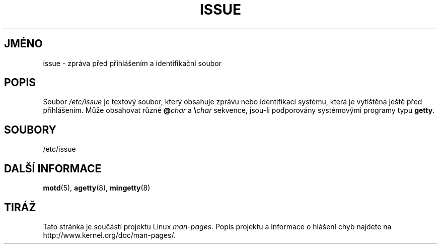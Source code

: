 .\" Copyright (c) 1993 Michael Haardt (michael@moria.de),
.\"     Fri Apr  2 11:32:09 MET DST 1993
.\"
.\" This is free documentation; you can redistribute it and/or
.\" modify it under the terms of the GNU General Public License as
.\" published by the Free Software Foundation; either version 2 of
.\" the License, or (at your option) any later version.
.\"
.\" The GNU General Public License's references to "object code"
.\" and "executables" are to be interpreted as the output of any
.\" document formatting or typesetting system, including
.\" intermediate and printed output.
.\"
.\" This manual is distributed in the hope that it will be useful,
.\" but WITHOUT ANY WARRANTY; without even the implied warranty of
.\" MERCHANTABILITY or FITNESS FOR A PARTICULAR PURPOSE.  See the
.\" GNU General Public License for more details.
.\"
.\" You should have received a copy of the GNU General Public
.\" License along with this manual; if not, write to the Free
.\" Software Foundation, Inc., 59 Temple Place, Suite 330, Boston, MA 02111,
.\" USA.
.\"
.\" Modified Sun Jul 25 11:06:22 1993 by Rik Faith <faith@cs.unc.edu>
.\" Modified Mon Oct 21 17:47:19 EDT 1996 by Eric S. Raymond <esr@thyrsus.com>
.\"*******************************************************************
.\"
.\" This file was generated with po4a. Translate the source file.
.\"
.\"*******************************************************************
.TH ISSUE 5 1993\-07\-24 Linux "Linux \- příručka programátora"
.SH JMÉNO
issue \- zpráva před přihlášením a identifikační soubor
.SH POPIS
Soubor \fI/etc/issue\fP je textový soubor, který obsahuje zprávu nebo
identifikaci systému, která je vytištěna ještě před přihlášením.
Může obsahovat různé \fB@\fP\fIchar\fP a \fB\e\fP\fIchar\fP sekvence, jsou\-li
podporovány systémovými programy typu \fBgetty\fP.
.SH SOUBORY
/etc/issue
.SH "DALŠÍ INFORMACE"
\fBmotd\fP(5), \fBagetty\fP(8), \fBmingetty\fP(8)
.SH TIRÁŽ
Tato stránka je součástí projektu Linux \fIman\-pages\fP.  Popis projektu a
informace o hlášení chyb najdete na http://www.kernel.org/doc/man\-pages/.

